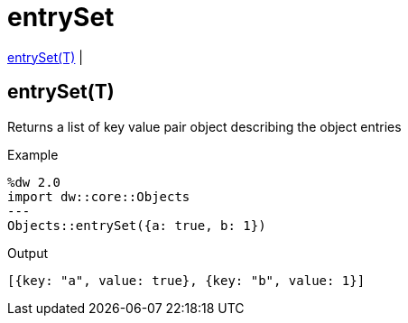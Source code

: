 = entrySet

<<entryset1>> |


[[entryset1]]
== entrySet(T)

Returns a list of key value pair object describing the object entries

.Example
[source,DataWeave, linenums]
----
%dw 2.0
import dw::core::Objects
---
Objects::entrySet({a: true, b: 1})
----

.Output
[source,json, linenums]
----
[{key: "a", value: true}, {key: "b", value: 1}]
----

